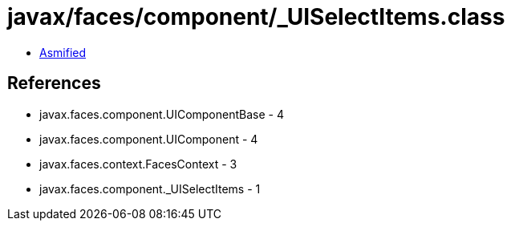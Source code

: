 = javax/faces/component/_UISelectItems.class

 - link:_UISelectItems-asmified.java[Asmified]

== References

 - javax.faces.component.UIComponentBase - 4
 - javax.faces.component.UIComponent - 4
 - javax.faces.context.FacesContext - 3
 - javax.faces.component._UISelectItems - 1
